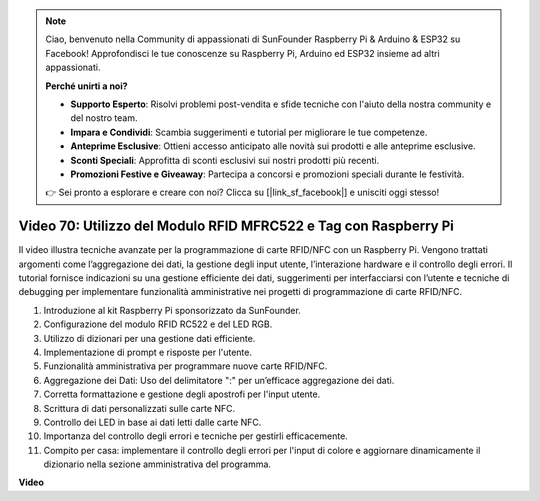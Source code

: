 .. note::

    Ciao, benvenuto nella Community di appassionati di SunFounder Raspberry Pi & Arduino & ESP32 su Facebook! Approfondisci le tue conoscenze su Raspberry Pi, Arduino ed ESP32 insieme ad altri appassionati.

    **Perché unirti a noi?**

    - **Supporto Esperto**: Risolvi problemi post-vendita e sfide tecniche con l'aiuto della nostra community e del nostro team.
    - **Impara e Condividi**: Scambia suggerimenti e tutorial per migliorare le tue competenze.
    - **Anteprime Esclusive**: Ottieni accesso anticipato alle novità sui prodotti e alle anteprime esclusive.
    - **Sconti Speciali**: Approfitta di sconti esclusivi sui nostri prodotti più recenti.
    - **Promozioni Festive e Giveaway**: Partecipa a concorsi e promozioni speciali durante le festività.

    👉 Sei pronto a esplorare e creare con noi? Clicca su [|link_sf_facebook|] e unisciti oggi stesso!

Video 70: Utilizzo del Modulo RFID MFRC522 e Tag con Raspberry Pi
=======================================================================================

Il video illustra tecniche avanzate per la programmazione di carte RFID/NFC con un Raspberry Pi. 
Vengono trattati argomenti come l’aggregazione dei dati, la gestione degli input utente, l’interazione hardware e il controllo degli errori. 
Il tutorial fornisce indicazioni su una gestione efficiente dei dati, suggerimenti per interfacciarsi con l’utente e tecniche di debugging per implementare funzionalità amministrative nei progetti di programmazione di carte RFID/NFC.

1. Introduzione al kit Raspberry Pi sponsorizzato da SunFounder.
2. Configurazione del modulo RFID RC522 e del LED RGB.
3. Utilizzo di dizionari per una gestione dati efficiente.
4. Implementazione di prompt e risposte per l'utente.
5. Funzionalità amministrativa per programmare nuove carte RFID/NFC.
6. Aggregazione dei Dati: Uso del delimitatore ":" per un’efficace aggregazione dei dati.
7. Corretta formattazione e gestione degli apostrofi per l'input utente.
8. Scrittura di dati personalizzati sulle carte NFC.
9. Controllo dei LED in base ai dati letti dalle carte NFC.
10. Importanza del controllo degli errori e tecniche per gestirli efficacemente.
11. Compito per casa: implementare il controllo degli errori per l'input di colore e aggiornare dinamicamente il dizionario nella sezione amministrativa del programma.

**Video**

.. raw:: html

    <iframe width="700" height="500" src="https://www.youtube.com/embed/P58Xv9Q3f60?si=HK_TAmxyw1Xr90Qf" title="YouTube video player" frameborder="0" allow="accelerometer; autoplay; clipboard-write; encrypted-media; gyroscope; picture-in-picture; web-share" allowfullscreen></iframe>

